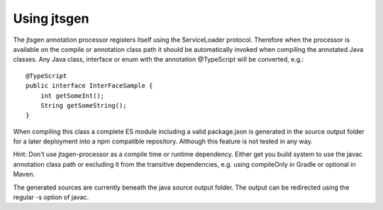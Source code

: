 Using jtsgen
============

The jtsgen annotation processor registers itself using the ServiceLoader protocol. Therefore when the processor is
available on the compile or annotation class path it should be automatically invoked when compiling the annotated Java
classes. Any Java class, interface or enum with the annotation @TypeScript will be converted, e.g.::

    @TypeScript
    public interface InterFaceSample {
        int getSomeInt();
        String getSomeString();
    }

When compiling this class a complete ES module including a valid package.json is generated in the source output folder
for a later deployment into a npm compatible repository. Although this feature is not tested in any way.

Hint: Don't use jtsgen-processor as a compile time or runtime dependency. Either get you build system to use the javac
annotation class path or excluding it from the transitive dependencies, e.g. using compileOnly in Gradle or optional
in Maven.

The generated sources are currently beneath the java source output folder. The output can be redirected using the
regular -s option of javac.

